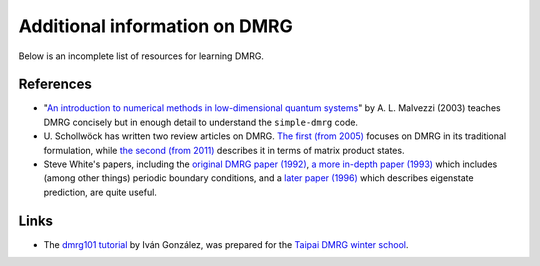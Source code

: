 Additional information on DMRG
==============================

Below is an incomplete list of resources for learning DMRG.

References
----------

* "`An introduction to numerical methods in low-dimensional quantum
  systems <http://arxiv.org/abs/cond-mat/0304375>`_"
  by A. L. Malvezzi (2003) teaches DMRG concisely but in enough detail
  to understand the ``simple-dmrg`` code.

* U. Schollwöck has written two review articles on DMRG.  `The first
  (from 2005) <http://arxiv.org/abs/cond-mat/0409292>`_ focuses on
  DMRG in its traditional formulation, while `the second (from 2011)
  <http://arxiv.org/abs/1008.3477>`_ describes it in terms of matrix
  product states.

* Steve White's papers, including the `original DMRG paper (1992)
  <http://prl.aps.org/abstract/PRL/v69/i19/p2863_1>`_, `a more
  in-depth paper (1993)
  <http://prb.aps.org/abstract/PRB/v48/i14/p10345_1>`_ which includes
  (among other things) periodic boundary conditions, and a `later
  paper (1996) <http://arxiv.org/abs/cond-mat/9604129>`_ which
  describes eigenstate prediction, are quite useful.

Links
-----

* The `dmrg101 tutorial <http://dmrg101.readthedocs.org/>`_ by Iván
  González, was prepared for the `Taipai DMRG winter school
  <http://sites.google.com/site/dmrg101/home>`_.
